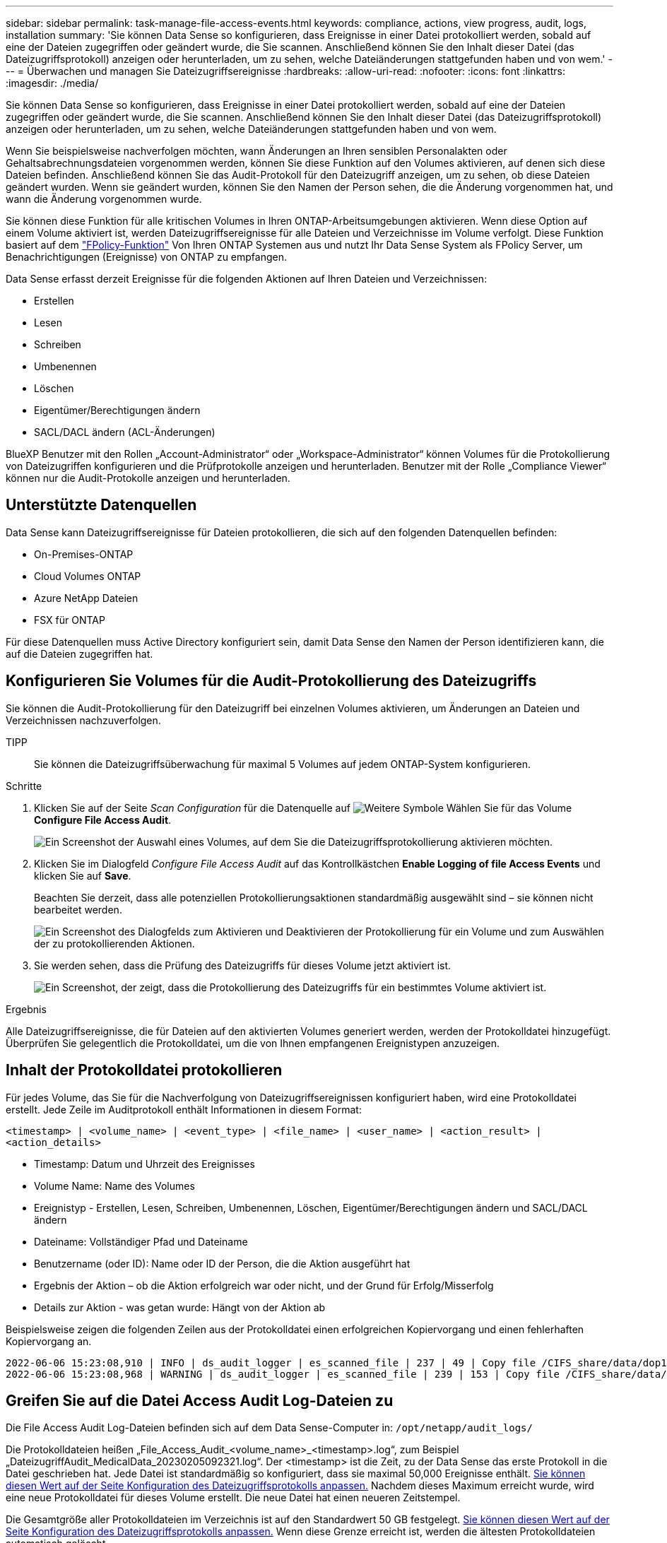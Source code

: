 ---
sidebar: sidebar 
permalink: task-manage-file-access-events.html 
keywords: compliance, actions, view progress, audit, logs, installation 
summary: 'Sie können Data Sense so konfigurieren, dass Ereignisse in einer Datei protokolliert werden, sobald auf eine der Dateien zugegriffen oder geändert wurde, die Sie scannen. Anschließend können Sie den Inhalt dieser Datei (das Dateizugriffsprotokoll) anzeigen oder herunterladen, um zu sehen, welche Dateiänderungen stattgefunden haben und von wem.' 
---
= Überwachen und managen Sie Dateizugriffsereignisse
:hardbreaks:
:allow-uri-read: 
:nofooter: 
:icons: font
:linkattrs: 
:imagesdir: ./media/


[role="lead"]
Sie können Data Sense so konfigurieren, dass Ereignisse in einer Datei protokolliert werden, sobald auf eine der Dateien zugegriffen oder geändert wurde, die Sie scannen. Anschließend können Sie den Inhalt dieser Datei (das Dateizugriffsprotokoll) anzeigen oder herunterladen, um zu sehen, welche Dateiänderungen stattgefunden haben und von wem.

Wenn Sie beispielsweise nachverfolgen möchten, wann Änderungen an Ihren sensiblen Personalakten oder Gehaltsabrechnungsdateien vorgenommen werden, können Sie diese Funktion auf den Volumes aktivieren, auf denen sich diese Dateien befinden. Anschließend können Sie das Audit-Protokoll für den Dateizugriff anzeigen, um zu sehen, ob diese Dateien geändert wurden. Wenn sie geändert wurden, können Sie den Namen der Person sehen, die die Änderung vorgenommen hat, und wann die Änderung vorgenommen wurde.

Sie können diese Funktion für alle kritischen Volumes in Ihren ONTAP-Arbeitsumgebungen aktivieren. Wenn diese Option auf einem Volume aktiviert ist, werden Dateizugriffsereignisse für alle Dateien und Verzeichnisse im Volume verfolgt. Diese Funktion basiert auf dem https://docs.netapp.com/us-en/ontap/nas-audit/two-parts-fpolicy-solution-concept.html["FPolicy-Funktion"^] Von Ihren ONTAP Systemen aus und nutzt Ihr Data Sense System als FPolicy Server, um Benachrichtigungen (Ereignisse) von ONTAP zu empfangen.

Data Sense erfasst derzeit Ereignisse für die folgenden Aktionen auf Ihren Dateien und Verzeichnissen:

* Erstellen
* Lesen
* Schreiben
* Umbenennen
* Löschen
* Eigentümer/Berechtigungen ändern
* SACL/DACL ändern (ACL-Änderungen)


BlueXP Benutzer mit den Rollen „Account-Administrator“ oder „Workspace-Administrator“ können Volumes für die Protokollierung von Dateizugriffen konfigurieren und die Prüfprotokolle anzeigen und herunterladen. Benutzer mit der Rolle „Compliance Viewer“ können nur die Audit-Protokolle anzeigen und herunterladen.



== Unterstützte Datenquellen

Data Sense kann Dateizugriffsereignisse für Dateien protokollieren, die sich auf den folgenden Datenquellen befinden:

* On-Premises-ONTAP
* Cloud Volumes ONTAP
* Azure NetApp Dateien
* FSX für ONTAP


Für diese Datenquellen muss Active Directory konfiguriert sein, damit Data Sense den Namen der Person identifizieren kann, die auf die Dateien zugegriffen hat.



== Konfigurieren Sie Volumes für die Audit-Protokollierung des Dateizugriffs

Sie können die Audit-Protokollierung für den Dateizugriff bei einzelnen Volumes aktivieren, um Änderungen an Dateien und Verzeichnissen nachzuverfolgen.

TIPP:: Sie können die Dateizugriffsüberwachung für maximal 5 Volumes auf jedem ONTAP-System konfigurieren.


.Schritte
. Klicken Sie auf der Seite _Scan Configuration_ für die Datenquelle auf image:screenshot_horizontal_more_button.gif["Weitere Symbole"] Wählen Sie für das Volume *Configure File Access Audit*.
+
image:screenshot_compliance_file_access_audit_button.png["Ein Screenshot der Auswahl eines Volumes, auf dem Sie die Dateizugriffsprotokollierung aktivieren möchten."]

. Klicken Sie im Dialogfeld _Configure File Access Audit_ auf das Kontrollkästchen *Enable Logging of file Access Events* und klicken Sie auf *Save*.
+
Beachten Sie derzeit, dass alle potenziellen Protokollierungsaktionen standardmäßig ausgewählt sind – sie können nicht bearbeitet werden.

+
image:screenshot_compliance_file_access_audit_dialog.png["Ein Screenshot des Dialogfelds zum Aktivieren und Deaktivieren der Protokollierung für ein Volume und zum Auswählen der zu protokollierenden Aktionen."]

. Sie werden sehen, dass die Prüfung des Dateizugriffs für dieses Volume jetzt aktiviert ist.
+
image:screenshot_compliance_file_access_audit_done.png["Ein Screenshot, der zeigt, dass die Protokollierung des Dateizugriffs für ein bestimmtes Volume aktiviert ist."]



.Ergebnis
Alle Dateizugriffsereignisse, die für Dateien auf den aktivierten Volumes generiert werden, werden der Protokolldatei hinzugefügt. Überprüfen Sie gelegentlich die Protokolldatei, um die von Ihnen empfangenen Ereignistypen anzuzeigen.



== Inhalt der Protokolldatei protokollieren

Für jedes Volume, das Sie für die Nachverfolgung von Dateizugriffsereignissen konfiguriert haben, wird eine Protokolldatei erstellt. Jede Zeile im Auditprotokoll enthält Informationen in diesem Format:

`<timestamp> | <volume_name> | <event_type> | <file_name> | <user_name> | <action_result> | <action_details>`

* Timestamp: Datum und Uhrzeit des Ereignisses
* Volume Name: Name des Volumes
* Ereignistyp - Erstellen, Lesen, Schreiben, Umbenennen, Löschen, Eigentümer/Berechtigungen ändern und SACL/DACL ändern
* Dateiname: Vollständiger Pfad und Dateiname
* Benutzername (oder ID): Name oder ID der Person, die die Aktion ausgeführt hat
* Ergebnis der Aktion – ob die Aktion erfolgreich war oder nicht, und der Grund für Erfolg/Misserfolg
* Details zur Aktion - was getan wurde: Hängt von der Aktion ab


Beispielsweise zeigen die folgenden Zeilen aus der Protokolldatei einen erfolgreichen Kopiervorgang und einen fehlerhaften Kopiervorgang an.

....
2022-06-06 15:23:08,910 | INFO | ds_audit_logger | es_scanned_file | 237 | 49 | Copy file /CIFS_share/data/dop1/random_positives.tsv from device 10.31.133.183 (type: SMB_SHARE) to device 10.31.130.133:/export_reports (NFS_SHARE) - SUCCESS
2022-06-06 15:23:08,968 | WARNING | ds_audit_logger | es_scanned_file | 239 | 153 | Copy file /CIFS_share/data/compliance-netapp.tar.gz from device 10.31.133.183 (type: SMB_SHARE) to device 10.31.130.133:/export_reports (NFS_SHARE) - FAILURE
....


== Greifen Sie auf die Datei Access Audit Log-Dateien zu

Die File Access Audit Log-Dateien befinden sich auf dem Data Sense-Computer in: `/opt/netapp/audit_logs/`

Die Protokolldateien heißen „File_Access_Audit_<volume_name>_<timestamp>.log“, zum Beispiel „DateizugriffAudit_MedicalData_20230205092321.log“. Der <timestamp> ist die Zeit, zu der Data Sense das erste Protokoll in die Datei geschrieben hat. Jede Datei ist standardmäßig so konfiguriert, dass sie maximal 50,000 Ereignisse enthält. <<Konfigurieren Sie die Einstellungen für das Audit-Protokoll für den Dateizugriff,Sie können diesen Wert auf der Seite Konfiguration des Dateizugriffsprotokolls anpassen.>> Nachdem dieses Maximum erreicht wurde, wird eine neue Protokolldatei für dieses Volume erstellt. Die neue Datei hat einen neueren Zeitstempel.

Die Gesamtgröße aller Protokolldateien im Verzeichnis ist auf den Standardwert 50 GB festgelegt. <<Konfigurieren Sie die Einstellungen für das Audit-Protokoll für den Dateizugriff,Sie können diesen Wert auf der Seite Konfiguration des Dateizugriffsprotokolls anpassen.>> Wenn diese Grenze erreicht ist, werden die ältesten Protokolldateien automatisch gelöscht.

Wenn Data Sense auf einer lokalen Linux-Maschine oder auf einer Linux-Maschine installiert ist, die Sie in der Cloud implementiert haben, können Sie direkt zu den Protokolldateien navigieren.

Wenn Data Sense in der Cloud implementiert wird, müssen Sie SSH zur Data Sense Instanz benötigen. Sie können SSH auf dem System verwenden, indem Sie den Benutzer und das Kennwort eingeben oder den SSH-Schlüssel verwenden, den Sie während der Installation des BlueXP Connectors angegeben haben. Der SSH-Befehl lautet:

 ssh -i <path_to_the_ssh_key> <machine_user>@<datasense_ip>
* <path_to_the_ssh_key> = Speicherort der ssh-Authentifizierungsschlüssel
* <machine_user>:
+
** Für AWS: Verwenden Sie <ec2-user>
** Für Azure: Verwenden Sie den für die BlueXP-Instanz erstellten Benutzer
** Für GCP: Verwenden Sie den für die BlueXP-Instanz erstellten Benutzer


* <dataense_ip> = IP-Adresse der virtuellen Maschineninstanz


Beachten Sie, dass Sie die Inbound-Regeln der Sicherheitsgruppe ändern müssen, um auf das System in der Cloud zuzugreifen. Weitere Informationen finden Sie unter:

* https://docs.netapp.com/us-en/cloud-manager-setup-admin/reference-ports-aws.html["Sicherheitsgruppenregeln in AWS"^]
* https://docs.netapp.com/us-en/cloud-manager-setup-admin/reference-ports-azure.html["Für Sicherheitsgruppen gibt es in Azure Regeln"^]
* https://docs.netapp.com/us-en/cloud-manager-setup-admin/reference-ports-gcp.html["Firewall-Regeln in Google Cloud"^]




== Konfigurieren Sie die Einstellungen für das Audit-Protokoll für den Dateizugriff

Es gibt drei Optionen, die Sie für die Dateizugriffsprotokolle konfigurieren können. Diese Einstellungen gelten für alle Datenquellen, die die Protokollierung des Dateizugriffs auf dieser Data Sense Instanz konfiguriert haben. Sie konfigurieren diese Einstellungen im Abschnitt _File Access Audit Log_ der Seite Data Sense _Configuration_.

image:screenshot_compliance_file_access_audit_config.png["Ein Screenshot mit den Konfigurationseinstellungen für die Überwachungsprotokolle auf der Seite Data Sense Configuration."]

[cols="30,50"]
|===
| Option Überwachungsprotokoll | Beschreibung 


| Speicherort der Protokolldatei | Der Speicherort ist derzeit fest codiert, um die Protokolldateien in zu schreiben `/opt/netapp/audit_logs/` 


| Maximale Storage-Zuweisung für Prüfprotokolle | Die Gesamtgröße aller Protokolldateien im Verzeichnis ist derzeit auf einen Standardwert von 50 GB hardcodiert. Wenn diese Grenze erreicht ist, werden die ältesten Protokolldateien automatisch gelöscht. 


| Maximale Anzahl von Überwachungsereignissen pro Überwachungsdatei | Jede Datei ist derzeit so programmiert, dass sie maximal 50,000 Ereignisse enthält. Nachdem dieses Maximum erreicht wurde, wird eine neue Protokolldatei für dieses Volume erstellt. Die neue Datei hat einen neueren Zeitstempel. 
|===
Beachten Sie, dass diese Einstellungen derzeit auf die Standardeinstellungen hartcodiert sind. Sie können nicht geändert werden.
